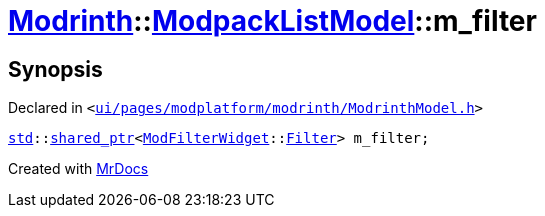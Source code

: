 [#Modrinth-ModpackListModel-m_filter]
= xref:Modrinth.adoc[Modrinth]::xref:Modrinth/ModpackListModel.adoc[ModpackListModel]::m&lowbar;filter
:relfileprefix: ../../
:mrdocs:


== Synopsis

Declared in `&lt;https://github.com/PrismLauncher/PrismLauncher/blob/develop/ui/pages/modplatform/modrinth/ModrinthModel.h#L115[ui&sol;pages&sol;modplatform&sol;modrinth&sol;ModrinthModel&period;h]&gt;`

[source,cpp,subs="verbatim,replacements,macros,-callouts"]
----
xref:std.adoc[std]::xref:std/shared_ptr.adoc[shared&lowbar;ptr]&lt;xref:ModFilterWidget.adoc[ModFilterWidget]::xref:ModFilterWidget/Filter.adoc[Filter]&gt; m&lowbar;filter;
----



[.small]#Created with https://www.mrdocs.com[MrDocs]#
